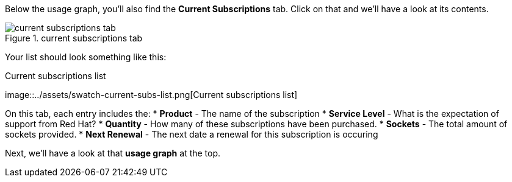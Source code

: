 Below the usage graph, you’ll also find the *Current Subscriptions* tab.
Click on that and we’ll have a look at its contents.

.current subscriptions tab
image::../assets/swatch-current-subs-tab.png[current subscriptions tab]

Your list should look something like this:

.Current subscriptions list
image::../assets/swatch-current-subs-list.png[Current subscriptions
list]

On this tab, each entry includes the: * *Product* - The name of the
subscription * *Service Level* - What is the expectation of support from
Red Hat? * *Quantity* - How many of these subscriptions have been
purchased. * *Sockets* - The total amount of sockets provided. * *Next
Renewal* - The next date a renewal for this subscription is occuring

Next, we’ll have a look at that *usage graph* at the top.
